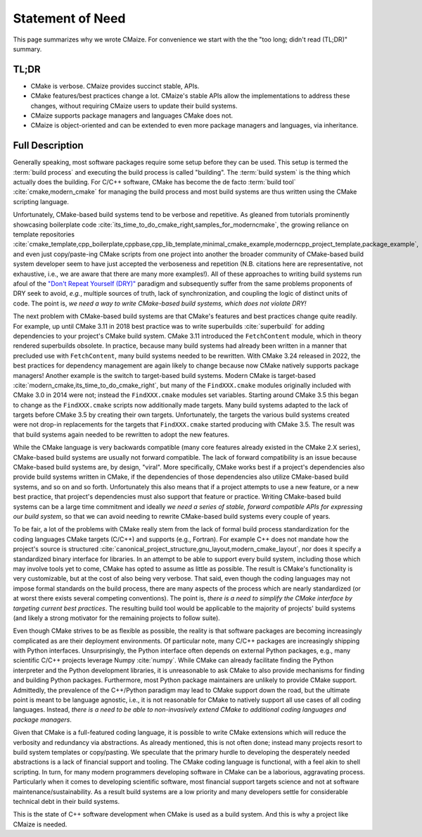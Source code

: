 ..
   Copyright 2023 CMakePP

   Licensed under the Apache License, Version 2.0 (the "License");
   you may not use this file except in compliance with the License.
   You may obtain a copy of the License at

   http://www.apache.org/licenses/LICENSE-2.0

   Unless required by applicable law or agreed to in writing, software
   distributed under the License is distributed on an "AS IS" BASIS,
   WITHOUT WARRANTIES OR CONDITIONS OF ANY KIND, either express or implied.
   See the License for the specific language governing permissions and
   limitations under the License.

.. _statement_of_need:

#################
Statement of Need
#################

This page summarizes why we wrote CMaize. For convenience we start with the
the "too long; didn't read (TL;DR)" summary.

*****
TL;DR
*****

- CMake is verbose. CMaize provides succinct stable, APIs.
- CMake features/best practices change a lot. CMaize's stable APIs allow the
  implementations to address these changes, without requiring CMaize users to
  update their build systems.
- CMaize supports package managers and languages CMake does not.
- CMaize is object-oriented and can be extended to even more package managers
  and languages, via inheritance.

****************
Full Description
****************

Generally speaking, most software packages require some setup before they can
be used. This setup is termed the :term:`build process` and executing the build
process is called "building". The :term:`build system` is the thing which
actually does the building. For C/C++ software, CMake has become
the de facto  :term:`build tool`  :cite:`cmake,modern_cmake` for managing the
build process and most build systems are thus written using the CMake scripting
language.

Unfortunately, CMake-based build systems tend to be verbose and repetitive.
As gleaned from tutorials prominently showcasing boilerplate
code :cite:`its_time_to_do_cmake_right,samples_for_moderncmake`, the growing
reliance on template repositories :cite:`cmake_template,cpp_boilerplate,cppbase,cpp_lib_template,minimal_cmake_example,moderncpp_project_template,package_example`,
and even just copy/paste-ing CMake scripts from one project into another the
broader community of CMake-based build system developer seem to have just
accepted the verboseness and repetition (N.B. citations here are representative,
not exhaustive, i.e., we are aware that there are many more examples!). All of
these approaches to writing build systems run afoul of the
`"Don't Repeat Yourself (DRY)" <https://tinyurl.com/28x7h46c>`__ paradigm and
subsequently suffer from the same problems proponents of DRY seek
to avoid, *e.g.*, multiple sources of truth, lack of synchronization,
and coupling the logic of distinct units of code. The point is, *we need a way
to write CMake-based build systems, which does not violate DRY!*

The next problem with CMake-based build systems are that CMake's features and
best practices change quite readily. For example, up until CMake 3.11 in 2018
best practice was to write superbuilds :cite:`superbuild` for adding
dependencies to your project's CMake build system. CMake 3.11 introduced the
``FetchContent`` module, which in theory rendered superbuilds obsolete. In
practice, because many build systems had already been written in a manner that
precluded use with ``FetchContent``, many build systems needed to be rewritten.
With CMake 3.24 released in 2022, the best practices for dependency management
are again likely to change because now CMake natively supports package managers!
Another example is the switch to target-based build systems. Modern CMake is
target-based :cite:`modern_cmake,its_time_to_do_cmake_right`, but many of the
``FindXXX.cmake`` modules originally included with CMake 3.0 in 2014 were not;
instead the ``FindXXX.cmake`` modules set variables. Starting around CMake 3.5
this began to change as the ``FindXXX.cmake`` scripts now additionally made
targets. Many build systems adapted to the lack of targets before CMake 3.5 by
creating their own targets. Unfortunately, the targets the various build systems
created were not drop-in replacements for the targets that ``FindXXX.cmake``
started producing with CMake 3.5. The result was that build systems again needed
to be rewritten to adopt the new features.

While the CMake language is very backwards compatible (many core features
already existed in the CMake 2.X series), CMake-based build systems are
usually not forward compatible. The lack of forward compatibility is an issue
because CMake-based build systems are, by design, "viral". More specifically,
CMake works best if a project's dependencies also provide build systems written
in CMake, if the dependencies of those dependencies also utilize CMake-based
build systems, and so on and so forth. Unfortunately this also means that if a
project attempts to use a new feature, or a new best practice, that project's
dependencies must also support that feature or practice. Writing CMake-based
build systems can be a large time commitment and ideally *we need a series of
stable, forward compatible APIs for expressing our build system*, so that we
can avoid needing to rewrite CMake-based build systems every couple of years.

To be fair, a lot of the problems with CMake really stem from the lack of formal
build process standardization for the coding languages CMake targets (C/C++)
and supports (e.g., Fortran). For example C++ does not mandate how the
project's source is structured
:cite:`canonical_project_structure,gnu_layout,modern_cmake_layout`, nor does it
specify a standardized binary interface for libraries. In
an attempt to be able to support every build system, including those which may
involve tools yet to come, CMake has opted to assume as little as possible.
The result is CMake's functionality is very customizable, but at the cost of
also being very verbose. That said, even though the coding languages may
not impose formal standards on the build process, there are many aspects of the
process which are nearly standardized (or at worst there exists several
competing conventions). The point is, *there is a need to simplify the CMake
interface by targeting current best practices*. The resulting build tool would
be applicable to the majority of projects' build systems (and likely a strong
motivator for the remaining projects to follow suite).

Even though CMake strives to be as flexible as possible, the reality is that
software packages are becoming increasingly complicated as are their deployment
environments. Of particular note, many C/C++ packages are increasingly shipping
with Python interfaces. Unsurprisingly, the Python interface often depends on
external Python packages, e.g., many scientific C/C++ projects leverage
Numpy :cite:`numpy`.
While CMake can already facilitate finding the Python interpreter and the
Python development libraries, it is unreasonable to ask CMake to also
provide mechanisms for finding and building Python packages. Furthermore, most
Python package maintainers are unlikely to provide CMake support. Admittedly,
the prevalence of the C++/Python paradigm may lead to CMake support down the
road, but the ultimate point is meant to be language agnostic, i.e., it is not
reasonable for CMake to natively support all use cases of all coding
languages. Instead, *there is a need to be able to non-invasively extend CMake
to additional coding languages and package managers*.

Given that CMake is a full-featured coding language, it is possible to write
CMake extensions which will reduce the verbosity and redundancy via
abstractions. As already mentioned, this is not often done; instead many
projects resort to build system templates or copy/pasting. We speculate that the
primary hurdle to developing the desperately needed abstractions is a lack of
financial support and tooling. The CMake coding language is functional,
with a feel akin to shell scripting. In turn, for many modern programmers
developing software in CMake can be a laborious, aggravating process.
Particularly when it comes to developing scientific software, most financial
support targets science and not at software maintenance/sustainability. As a
result build systems are a low priority and many developers settle for
considerable technical debt in their build systems.

This is the state of C++ software development when CMake is used as a build
system. And this is why a project like CMaize is needed.
